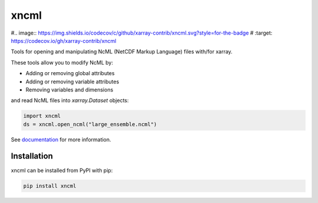=====
xncml
=====

#.. image:: https://img.shields.io/codecov/c/github/xarray-contrib/xncml.svg?style=for-the-badge
#    :target: https://codecov.io/gh/xarray-contrib/xncml


.. image:: https://img.shields.io/readthedocs/xncml/latest.svg?style=for-the-badge
    :target: https://xncml.readthedocs.io/en/latest/?badge=latest
    :alt: Documentation Status

.. image:: https://img.shields.io/pypi/v/xncml.svg?style=for-the-badge
    :target: https://pypi.org/project/xncml
    :alt: Python Package Index


Tools for opening and manipulating NcML (NetCDF Markup Language) files with/for xarray.

These tools allow you to modify NcML by:

- Adding or removing global attributes
- Adding or removing variable attributes
- Removing variables and dimensions

and read NcML files into `xarray.Dataset` objects:

.. code-block:: python

   import xncml
   ds = xncml.open_ncml("large_ensemble.ncml")

See documentation_ for more information.

.. _documentation: https://xncml.readthedocs.io


Installation
------------

xncml can be installed from PyPI with pip:

.. code-block:: bash

    pip install xncml
